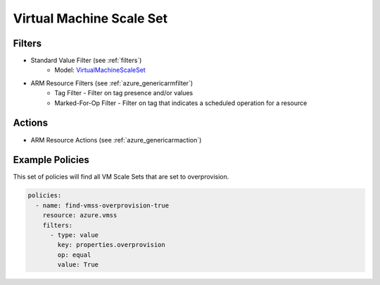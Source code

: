 .. _azure_vmss:

Virtual Machine Scale Set
=========================

Filters
-------
- Standard Value Filter (see :ref:`filters`)
    - Model: `VirtualMachineScaleSet <https://docs.microsoft.com/en-us/python/api/azure.mgmt.compute.v2017_12_01.models.virtualmachinescaleset?view=azure-python>`_
- ARM Resource Filters (see :ref:`azure_genericarmfilter`)
    - Tag Filter - Filter on tag presence and/or values
    - Marked-For-Op Filter - Filter on tag that indicates a scheduled operation for a resource

Actions
-------
- ARM Resource Actions (see :ref:`azure_genericarmaction`)

Example Policies
----------------

This set of policies will find all VM Scale Sets that are set to overprovision.

.. code-block:: yaml

    policies:
      - name: find-vmss-overprovision-true
        resource: azure.vmss
        filters:
          - type: value
            key: properties.overprovision
            op: equal
            value: True